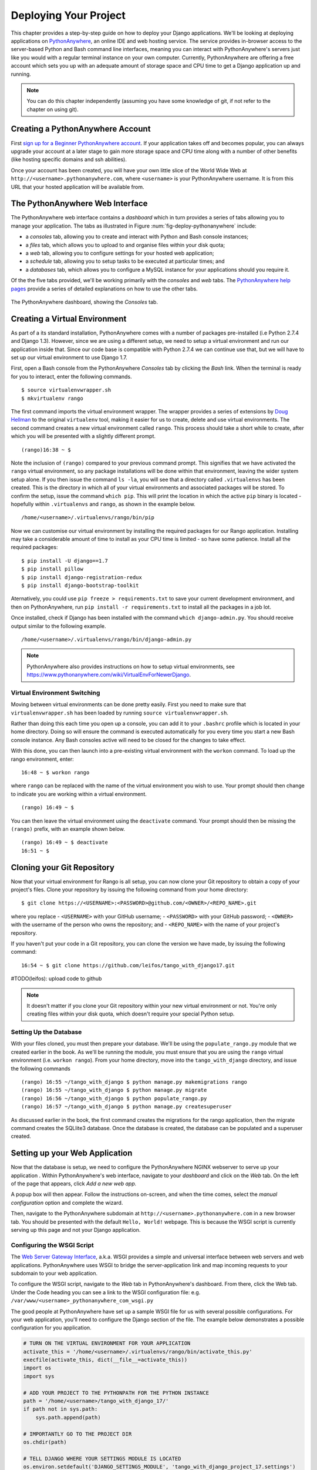 .. _deploy-label:

Deploying Your Project
======================

This chapter provides a step-by-step guide on how to deploy your Django applications. We'll be looking at deploying applications on `PythonAnywhere <https://www.pythonanywhere.com/>`_, an online IDE and web hosting service. The service provides in-browser access to the server-based Python and Bash command line interfaces, meaning you can interact with PythonAnywhere's servers just like you would with a regular terminal instance on your own computer. Currently, PythonAnywhere are offering a free account which sets you up with an adequate amount of storage space and CPU time to get a Django application up and running.


.. note:: You can do this chapter independently (assuming you have some knowledge of git, if not refer to the chapter on using git).

Creating a PythonAnywhere Account
---------------------------------
First `sign up for a Beginner PythonAnywhere account <https://www.pythonanywhere.com/pricing/>`_.  If your application takes off and becomes popular, you can always upgrade your account at a later stage to gain more storage space and CPU time along with a number of other benefits (like hosting specific domains and ssh abilities).

Once your account has been created, you will have your own little slice of the World Wide Web at ``http://<username>.pythonanywhere.com``, where ``<username>`` is your PythonAnywhere username. It is from this URL that your hosted application will be available from.

The PythonAnywhere Web Interface
--------------------------------
The PythonAnywhere web interface contains a *dashboard* which in turn provides a series of tabs allowing you to manage your application. The tabs as illustrated in Figure :num:`fig-deploy-pythonanywhere` include:

* a *consoles* tab, allowing you to create and interact with Python and Bash console instances;
* a *files* tab, which allows you to upload to and organise files within your disk quota;
* a *web* tab, allowing you to configure settings for your hosted web application;
* a *schedule* tab, allowing you to setup tasks to be executed at particular times; and
* a *databases* tab, which allows you to configure a MySQL instance for your applications should you require it.

Of the the five tabs provided, we'll be working primarily with the *consoles* and *web* tabs. The `PythonAnywhere help pages <https://help.pythonanywhere.com/>`_ provide a series of detailed explanations on how to use the other tabs.

.. _fig-deploy-pythonanywhere:

.. figure:: ../images/deploy-pythonanywhere.png
	:figclass: align-center

	The PythonAnywhere dashboard, showing the *Consoles* tab.


.. _virtual-environment:

Creating a Virtual Environment
------------------------------
As part of a its standard installation, PythonAnywhere comes with a number of packages pre-installed (i.e Python 2.7.4 and Django 1.3). However, since we are using a different setup, we need to setup a virtual environment and run our application inside that. Since our code base is compatible with Python 2.7.4 we can continue use that, but we will have to set up our virtual environment to use Django 1.7.

First, open a Bash console from the PythonAnywhere *Consoles* tab by clicking the *Bash* link. When the terminal is ready for you to interact, enter the following commands.

::

	$ source virtualenvwrapper.sh
	$ mkvirtualenv rango

The first command imports the virtual environment wrapper. The wrapper provides a series of extensions by `Doug Hellman <http://doughellmann.com/>`_ to the original ``virtualenv`` tool, making it easier for us to create, delete and use virtual environments. The second command creates a new virtual environment called ``rango``. This process should take a short while to create, after which you will be presented with a slightly different prompt.

::

	(rango)16:38 ~ $

Note the inclusion of ``(rango)`` compared to your previous command prompt. This signifies that we have activated the ``rango`` virtual environment, so any package installations will be done within that environment, leaving the wider system setup alone. If you then issue the command ``ls -la``, you will see that a directory called ``.virtualenvs`` has been created. This is the directory in which all of your virtual environments and associated packages will be stored. To confirm the setup, issue the command ``which pip``. This will print the location in which the active ``pip`` binary is located - hopefully within ``.virtualenvs`` and ``rango``, as shown in the example below.

::

	/home/<username>/.virtualenvs/rango/bin/pip

Now we can customise our virtual environment by installing the required packages for our Rango application. Installing may take a considerable amount of time to install as your CPU time is limited - so have some patience. Install all the required packages:

::

	$ pip install -U django==1.7
	$ pip install pillow
	$ pip install django-registration-redux
	$ pip install django-bootstrap-toolkit


Aternatively, you could use ``pip freeze > requirements.txt`` to save your current development environment, and then on PythonAnywhere, run ``pip install -r requirements.txt`` to install all the packages in a job lot.

Once installed, check if Django has been installed with the command ``which django-admin.py``. You should receive output similar to the following example.

::

	/home/<username>/.virtualenvs/rango/bin/django-admin.py

.. note:: PythonAnywhere also provides instructions on how to setup virtual environments, see https://www.pythonanywhere.com/wiki/VirtualEnvForNewerDjango.

Virtual Environment Switching
.............................
Moving between virtual environments can be done pretty easily. First you  need to make sure that ``virtualenvwrapper.sh`` has been loaded by running ``source virtualenvwrapper.sh``.

Rather than doing this each time you open up a console, you can add it to your  ``.bashrc`` profile which is located in your home directory. Doing so will ensure the command is executed automatically for you every time you start a new Bash console instance. Any Bash consoles active will need to be closed for the changes to take effect.

With this done, you can then launch into a pre-existing virtual environment with the ``workon`` command. To load up the rango environment, enter:

::

	16:48 ~ $ workon rango

where ``rango`` can be replaced with the name of the virtual environment you wish to use. Your prompt should then change to indicate you are working within a virtual environment.

::

	(rango) 16:49 ~ $


You can then leave the virtual environment using the ``deactivate`` command. Your prompt should then be missing the ``(rango)`` prefix, with an example shown below.

::

	(rango) 16:49 ~ $ deactivate
	16:51 ~ $

Cloning your Git Repository
---------------------------
Now that your virtual environment for Rango is all setup, you can now clone your Git repository to obtain a copy of your project's files. Clone your repository by issuing the following command from your home directory:

::

	$ git clone https://<USERNAME>:<PASSWORD>@github.com/<OWNER>/<REPO_NAME>.git

where you replace
- ``<USERNAME>`` with your GitHub username;
- ``<PASSWORD>`` with your GitHub password;
- ``<OWNER>`` with the username of the person who owns the repository; and
- ``<REPO_NAME>`` with the name of your project's repository.


If you haven't put your code in a Git repository, you can clone the version we have made, by issuing the following command:

::

	16:54 ~ $ git clone https://github.com/leifos/tango_with_django17.git


#TODO(leifos): upload code to github

.. note:: It doesn't matter if you clone your Git repository within your new virtual environment or not. You're only creating files within your disk quota, which doesn't require your special Python setup.

Setting Up the Database
.......................
With your files cloned, you must then prepare your database. We'll be using the ``populate_rango.py`` module that we created earlier in the book. As we'll be running the module, you must ensure that you are using the ``rango`` virtual environment (i.e. ``workon rango``). From your home directory, move into the ``tango_with_django`` directory, and issue the following commands

::


	(rango) 16:55 ~/tango_with_django $ python manage.py makemigrations rango
	(rango) 16:55 ~/tango_with_django $ python manage.py migrate
	(rango) 16:56 ~/tango_with_django $ python populate_rango.py
	(rango) 16:57 ~/tango_with_django $ python manage.py createsuperuser


As discussed earlier in the book, the first command creates the migrations for the rango application, then the migrate command creates the SQLlite3 database. Once the database is created, the database can be populated and a superuser created.

Setting up your Web Application
-------------------------------
Now that the database is setup, we need to configure the PythonAnywhere NGINX webserver to serve up your application . Within PythonAnywhere's web interface, navigate to your *dashboard* and click on the *Web* tab. On the left of the page that appears, click *Add a new web app.*

A popup box will then appear. Follow the instructions on-screen, and when the time comes, select the *manual configuration* option and complete the wizard.

Then, navigate to the PythonAnywhere subdomain at ``http://<username>.pythonanywhere.com`` in a new browser tab. You should be presented with the default ``Hello, World!`` webpage. This is because the WSGI script is currently serving up this page and not your Django application.

Configuring the WSGI Script
...........................
The `Web Server Gateway Interface <http://en.wikipedia.org/wiki/Web_Server_Gateway_Interface>`_, a.k.a. WSGI provides a simple and universal interface between web servers and web applications. PythonAnywhere uses WSGI to bridge the server-application link and map incoming requests to your subdomain to your web application.

To configure the WSGI script, navigate to the *Web* tab in PythonAnywhere's dashboard. From there, click the Web tab. Under the Code heading you can see a link to the WSGI configuration file: e.g. ``/var/www/<username>_pythonanywhere_com_wsgi.py``

The good people at PythonAnywhere have set up a sample WSGI file for us with several possible configurations. For your web application, you'll need to configure the Django section of the file. The example below demonstrates a possible configuration for you application.

.. code-block:: python

	# TURN ON THE VIRTUAL ENVIRONMENT FOR YOUR APPLICATION
	activate_this = '/home/<username>/.virtualenvs/rango/bin/activate_this.py'
	execfile(activate_this, dict(__file__=activate_this))
	import os
	import sys

	# ADD YOUR PROJECT TO THE PYTHONPATH FOR THE PYTHON INSTANCE
	path = '/home/<username>/tango_with_django_17/'
	if path not in sys.path:
	    sys.path.append(path)

	# IMPORTANTLY GO TO THE PROJECT DIR
	os.chdir(path)

	# TELL DJANGO WHERE YOUR SETTINGS MODULE IS LOCATED
	os.environ.setdefault('DJANGO_SETTINGS_MODULE', 'tango_with_django_project_17.settings')

	# IMPORT THE DJANGO SETUP - NEW TO 1.7
	import django
	django.setup()

	# IMPORT THE DJANGO WSGI HANDLER TO TAKE CARE OF REQUESTS
	import django.core.handlers.wsgi
	application = django.core.handlers.wsgi.WSGIHandler()


Ensure that you replace ``<username>`` with your username, and update any other path settings to suit your application. You should also remove all other code from the WSGI configuration script to ensure no conflicts take place.

The code sample above begins by activating your virtual environment ``rango`` as this has been configured with all the required packages. The script then adds your project's directory to the ``PYTHONPATH`` for the Python instance that runs your web application. This allows Python to access your project's modules. If you have additional paths to add, you can easily insert them here. You can then specify the location of your project's ``settings.py`` module. The final step is to include the Django WSGI handler and invoke it for your application.

When you have completed the WSGI configuration, click the *Save* button at the top-right of the webpage. Navigate back to the *Web* tab within the PythonAnywhere dashboard, and click the *Reload* button at the top of the page. When the application is reloaded, visiting ``http://<username>.pythonanywhere.com`` should present you with your Django application, all ready to go!

.. note:: During testing, we noted that you can sometimes receive ``HTTP 502 - Bad Gateway`` errors instead of your application. Try reloading your application again, and then waiting a longer. If the problem persists, try reloading again. If the problem still persists, check out your log files to see if any accesses/errors are occurring, before contacting the PythonAnywhere support.


Assigning Static Paths
......................
We're almost there. One issue which we still have to address is to sort out paths for our application. Doing so will allow PythonAnywhere's servers to serve your static content, for example From the PythonAnywhere dashboard, click the *Web* tab and choose the subdomain hosting your application from the list on the left.

Underneath the *Static files* header, perform the following.

#. Click ``Enter URL`` and enter ``/static/admin``, followed by return.
#. Click the corresponding ``Enter path`` text. Set this to ``/home/<username>/.virtualenvs/rango/lib/python2.7/site-packages/django/contrib/admin/static/admin``, where ``<username>`` should be replaced with your PythonAnywhere username. You may also need to change ``rango`` if this is not the name of your application's virtual environment. Remember to hit return to confirm the path.
#. Repeat the two steps above for the URL ``/static/`` and path ``/home/<username>/tango_with_django/tango_with_django_project/static``, with the path setting pointing to the ``static`` directory of your web application.

With these changes saved, reload your web application by clicking the *Reload* button at the top of the page. Don't forget about potential ``HTTP 502 - Bad Gateway`` errors!


Bing API Key
............
Update ``bing_search.py`` or ``keys.py`` with your own BING API Key to use the search functionality in Rango. Again, you will have to hit the *Reload* button for the changes to take effect.

Turning off ``DEBUG`` Mode
..........................
When you application is ready to go, it's a good idea to instruct Django that your application is now hosted on a production server. To do this, open your project's ``settings.py`` file and change ``DEBUG = True`` to ``DEBUG = False``. This disables `Django's debug mode <https://docs.djangoproject.com/en/1.7/ref/settings/#debug>`_, and removes explicit error messages.

Changing the value of ``DEBUG`` also means you should set the ``ALLOWED_HOSTS`` property. Failing to perform this step will make Django return ``HTTP 400 Bad Request`` errors. Alter ``ALLOWED_HOSTS`` so that it includes your PythonAnywhere subdomain like in the example below.

.. code-block:: python

	ALLOWED_HOSTS = ['<username>.pythonanywhere.com']

Again, ensure ``<username>`` is changed to your PythonAnywhere username. Once complete, save the file and reload the application via the PythonAnywhere web interface.

Log Files
---------
Deploying your web application to an online environment introduces another layer of complexity. It is likely that you will encounter new and bizzare errors due to unsuspecting problems. When facing such errors, vital clues may be found in one of the three log files that the web server on PythonAnywhere creates.

Log files can be viewed via the PythonAnywhere web interface by clicking on the *Web* tab, or by viewing the files in ``/var/log/`` within a Bash console instance. The files provided are:

* ``access.log``, which provides a log of requests made to your subdomain;
* ``error.log``, which logs any error messages produced by your web application; and
* ``server.log``, providing log details for the UNIX processes running your application.

Note that the names for each log file are prepended with your subdomain. For example, ``access.log`` will have the name ``<username.pythonanywhere.com.access.log``.

When debugging, you may find it useful to delete or move the log files so that you don't have to scroll through a huge list of previous attempts. If the files are moved or deleted, they will be recreated automatically when a new request or error arises.


Exercises
---------
Congratulations, you've successfully deployed Rango!

* Tweet a link of your application to `@tangowithdjango <https://twitter.com/tangowithdjango>`_.
* Or email us to let us know, and tell us your thoughts on the book.

